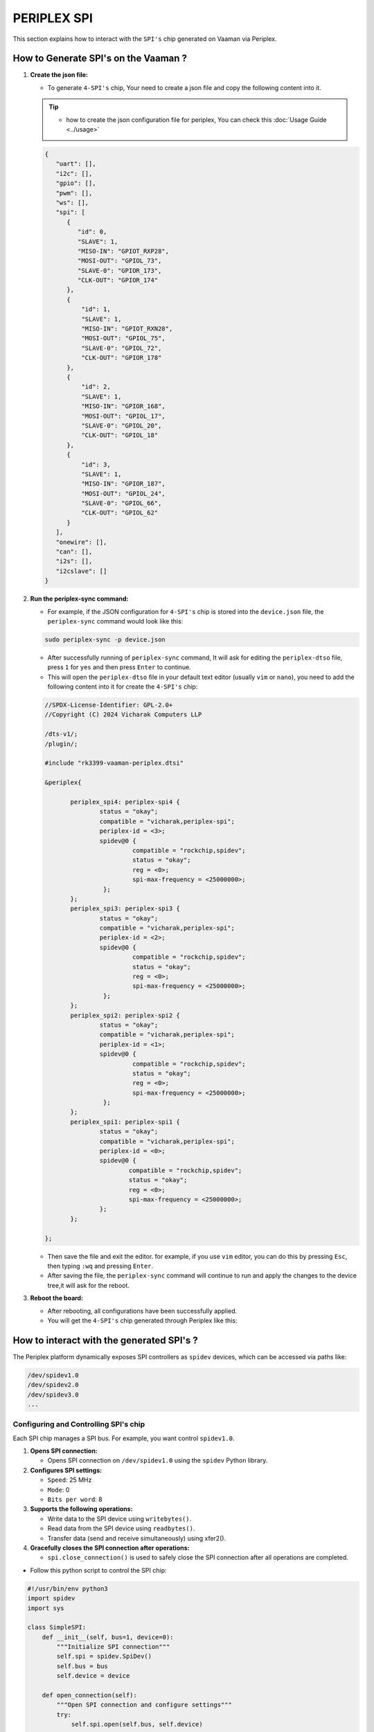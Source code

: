############
PERIPLEX SPI
############


This section explains how to interact with the ``SPI's`` chip generated on Vaaman via Periplex.

How to Generate SPI's on the Vaaman ?
=====================================

1. **Create the json file:**

   - To generate ``4-SPI's`` chip, Your need to create a json file and copy the following content into it.

   .. tip::
      - how to create the json configuration file for periplex, You can check this :doc:`Usage Guide <../usage>` 

   .. code-block:: json

         {
            "uart": [],
            "i2c": [],
            "gpio": [],
            "pwm": [],
            "ws": [],
            "spi": [
               {
                  "id": 0,
                  "SLAVE": 1,
                  "MISO-IN": "GPIOT_RXP28",
                  "MOSI-OUT": "GPIOL_73",
                  "SLAVE-0": "GPIOR_173",
                  "CLK-OUT": "GPIOR_174"
               },
               {
                   "id": 1,
                   "SLAVE": 1,
                   "MISO-IN": "GPIOT_RXN28",
                   "MOSI-OUT": "GPIOL_75",
                   "SLAVE-0": "GPIOL_72",
                   "CLK-OUT": "GPIOR_178"
               },
               {
                   "id": 2,
                   "SLAVE": 1,
                   "MISO-IN": "GPIOR_168",
                   "MOSI-OUT": "GPIOL_17",
                   "SLAVE-0": "GPIOL_20",
                   "CLK-OUT": "GPIOL_18"
               },
               {
                   "id": 3,
                   "SLAVE": 1,
                   "MISO-IN": "GPIOR_187",
                   "MOSI-OUT": "GPIOL_24",
                   "SLAVE-0": "GPIOL_66",
                   "CLK-OUT": "GPIOL_62"
               }
            ],
            "onewire": [],
            "can": [],
            "i2s": [],
            "i2cslave": []
         }

2. **Run the periplex-sync command:**

   - For example, if the JSON configuration for ``4-SPI's`` chip is stored into the ``device.json`` file, the ``periplex-sync`` command would look like this:

   .. code-block::

     sudo periplex-sync -p device.json

   - After successfully running of ``periplex-sync`` command, It will ask for editing the ``periplex-dtso`` file, press ``1`` for ``yes`` 
     and then press ``Enter`` to continue.
   - This will open the ``periplex-dtso`` file in your default text editor (usually ``vim`` or ``nano``), you need to add the following content into it for create the ``4-SPI's`` chip:

   .. code-block::

         //SPDX-License-Identifier: GPL-2.0+
         //Copyright (C) 2024 Vicharak Computers LLP

         /dts-v1/;
         /plugin/;

         #include "rk3399-vaaman-periplex.dtsi"

         &periplex{

         	periplex_spi4: periplex-spi4 {
         		status = "okay";
         		compatible = "vicharak,periplex-spi";
         		periplex-id = <3>;
         	        spidev@0 {
                                 compatible = "rockchip,spidev";
                                 status = "okay";
                                 reg = <0>;
                                 spi-max-frequency = <25000000>;
                         };
         	};
         	periplex_spi3: periplex-spi3 {
         		status = "okay";
         		compatible = "vicharak,periplex-spi";
         		periplex-id = <2>;
         		spidev@0 {
                                 compatible = "rockchip,spidev";
                                 status = "okay";
                                 reg = <0>;
                                 spi-max-frequency = <25000000>;
                         };
         	};
         	periplex_spi2: periplex-spi2 {
         		status = "okay";
         		compatible = "vicharak,periplex-spi";
         		periplex-id = <1>;
         		spidev@0 {
                                 compatible = "rockchip,spidev";
                                 status = "okay";
                                 reg = <0>;
                                 spi-max-frequency = <25000000>;
                         };
         	};
         	periplex_spi1: periplex-spi1 {
         		status = "okay";
         		compatible = "vicharak,periplex-spi";
         		periplex-id = <0>;
         		spidev@0 {
         		        compatible = "rockchip,spidev";
         		        status = "okay";
         		        reg = <0>;
         		        spi-max-frequency = <25000000>;
         		};
         	};

         };

   - Then save the file and exit the editor. for example, if you use ``vim`` editor, you can do this by pressing ``Esc``, then typing ``:wq`` and pressing ``Enter``.

   - After saving the file, the ``periplex-sync`` command will continue to run and apply the changes to the device tree,it will ask for the reboot. 

3. **Reboot the board:**

   - After rebooting, all configurations have been successfully applied.
   - You will get the ``4-SPI's`` chip generated through Periplex like this:

   .. raw:: html

      <pre style="padding: 10px; border: 1px solid #ddd; border-radius: 5px; width: 71%; height: 67px; overflow: auto; white-space: pre-wrap;">
         vicharak@vicharak:~$ ls /dev/spidev*
         /dev/spidev0.0  <span style="color:red;">/dev/spidev1.0</span>  <span style="color:red;">/dev/spidev2.0</span>  <span style="color:red;">/dev/spidev3.0</span>  <span style="color:red;">/dev/spidev4.0</span>
      </pre>

How to interact with the generated SPI's ?
===========================================

The Periplex platform dynamically exposes SPI controllers as ``spidev`` devices, which can be accessed via paths like:

.. code-block::

   /dev/spidev1.0
   /dev/spidev2.0
   /dev/spidev3.0
   ...

Configuring and Controlling SPI's chip
--------------------------------------

Each SPI chip manages a SPI bus. For example, you want control ``spidev1.0``.

1. **Opens SPI connection:**

   - Opens SPI connection on ``/dev/spidev1.0`` using the ``spidev`` Python library.

2. **Configures SPI settings:**

   - ``Speed``: 25 MHz

   - ``Mode``: 0

   - ``Bits per word``: 8

3. **Supports the following operations:**

   - Write data to the SPI device using ``writebytes()``.

   - Read data from the SPI device using ``readbytes()``.

   - Transfer data (send and receive simultaneously) using xfer2().

4. **Gracefully closes the SPI connection after operations:**

   - ``spi.close_connection()`` is used to safely close the SPI connection after all operations are completed.

- Follow this python script to control the SPI chip:

.. code-block:: python

   #!/usr/bin/env python3
   import spidev
   import sys

   class SimpleSPI:
       def __init__(self, bus=1, device=0):
           """Initialize SPI connection"""
           self.spi = spidev.SpiDev()
           self.bus = bus
           self.device = device

       def open_connection(self):
           """Open SPI connection and configure settings"""
           try:
               self.spi.open(self.bus, self.device)

               # Basic SPI configuration
               self.spi.max_speed_hz = 25000000  # 25MHz
               self.spi.mode = 0  # SPI Mode 0
               self.spi.bits_per_word = 8

               print(f"SPI connection opened: /dev/spidev{self.bus}.{self.device}")
               print(f"Speed: {self.spi.max_speed_hz} Hz, Mode: {self.spi.mode}")
               return True

           except Exception as e:
               print(f"Error opening SPI: {e}")
               return False

       def close_connection(self):
           """Close SPI connection"""
           if self.spi:
               self.spi.close()
               print("SPI connection closed")

       def write_data(self, data):
           """Write data to SPI device"""
           try:
               if isinstance(data, int):
                   data = [data]

               print(f"Writing: {[hex(x) for x in data]}")
               self.spi.writebytes(data)
               return True

           except Exception as e:
               print(f"Write error: {e}")
               return False

       def read_data(self, length):
           """Read data from SPI device"""
           try:
               data = self.spi.readbytes(length)
               print(f"Read: {[hex(x) for x in data]}")
               return data

           except Exception as e:
               print(f"Read error: {e}")
               return None

       def transfer_data(self, tx_data):
           """Transfer data (simultaneous read/write)"""
           try:
               if isinstance(tx_data, int):
                   tx_data = [tx_data]

               # Store original data before xfer2 call
               tx_original = tx_data.copy()

               rx_data = self.spi.xfer2(tx_data)
               print(f"TX: {[hex(x) for x in tx_original]} → RX: {[hex(x) for x in rx_data]}")
               return rx_data

           except Exception as e:
               print(f"Transfer error: {e}")
               return None

   def main():
       """Main function demonstrating basic SPI operations"""
       print("Simple SPI Communication")
       print("=" * 30)

       # Create SPI instance
       spi = SimpleSPI(bus=1, device=0)  # /dev/spidev1.0

       # Open connection
       if not spi.open_connection():
           sys.exit(1)

       try:
           # Basic operations
           print("\n--- Write Operation ---")
           spi.write_data([0x01, 0x02, 0x03])

           print("\n--- Read Operation ---")
           spi.read_data(3)

           print("\n--- Transfer Operation ---")
           spi.transfer_data([0xAA, 0xBB, 0xCC])

       except Exception as e:
           print(f"Error: {e}")

       finally:
           spi.close_connection()

   if __name__ == "__main__":
       main()